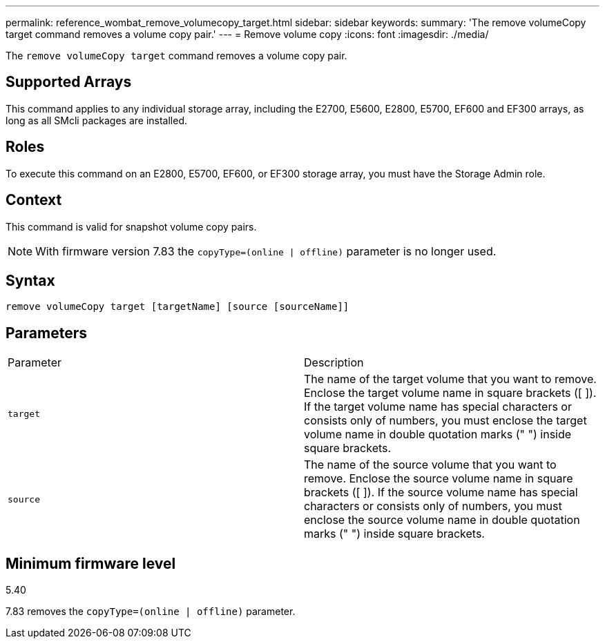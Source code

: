 ---
permalink: reference_wombat_remove_volumecopy_target.html
sidebar: sidebar
keywords: 
summary: 'The remove volumeCopy target command removes a volume copy pair.'
---
= Remove volume copy
:icons: font
:imagesdir: ./media/

[.lead]
The `remove volumeCopy target` command removes a volume copy pair.

== Supported Arrays

This command applies to any individual storage array, including the E2700, E5600, E2800, E5700, EF600 and EF300 arrays, as long as all SMcli packages are installed.

== Roles

To execute this command on an E2800, E5700, EF600, or EF300 storage array, you must have the Storage Admin role.

== Context

This command is valid for snapshot volume copy pairs.

[NOTE]
====
With firmware version 7.83 the `copyType=(online | offline)` parameter is no longer used.
====

== Syntax

----
remove volumeCopy target [targetName] [source [sourceName]]
----

== Parameters

|===
| Parameter| Description
a|
`target`
a|
The name of the target volume that you want to remove. Enclose the target volume name in square brackets ([ ]). If the target volume name has special characters or consists only of numbers, you must enclose the target volume name in double quotation marks (" ") inside square brackets.
a|
`source`
a|
The name of the source volume that you want to remove. Enclose the source volume name in square brackets ([ ]). If the source volume name has special characters or consists only of numbers, you must enclose the source volume name in double quotation marks (" ") inside square brackets.
|===

== Minimum firmware level

5.40

7.83 removes the `copyType=(online | offline)` parameter.
